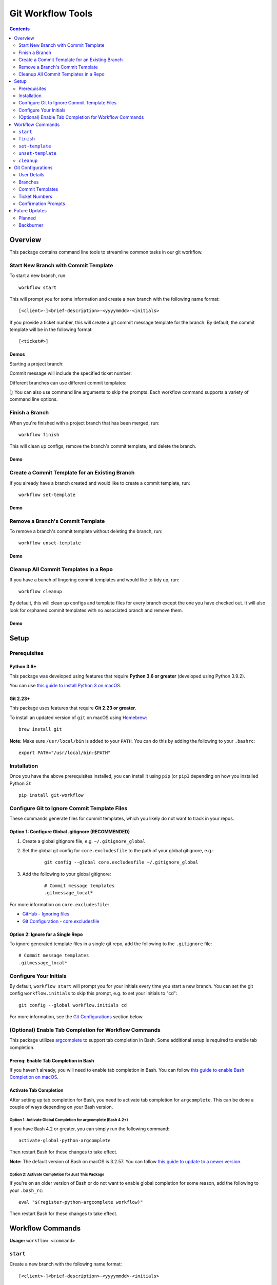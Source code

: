 ==================
Git Workflow Tools
==================

|github|
|pypi|
|license|
|pythonversions|

.. |github| image:: https://img.shields.io/badge/GitHub--green.svg?style=social&logo=github
    :alt: GitHub
    :target: https://github.com/connordelacruz/git-workflow

.. |pypi| image:: https://img.shields.io/pypi/v/git-workflow.svg
    :alt: PyPI
    :target: https://pypi.org/project/git-workflow/

.. |license| image:: https://img.shields.io/pypi/l/git-workflow.svg
    :alt: License

.. |pythonversions| image:: https://img.shields.io/pypi/pyversions/git-workflow.svg
    :alt: Python Versions
    :target: https://pypi.org/project/git-workflow/


.. contents::
    :depth: 2

Overview
========

This package contains command line tools to streamline common tasks in our git workflow.

Start New Branch with Commit Template
-------------------------------------

To start a new branch, run:

::

    workflow start

This will prompt you for some information and create a new branch with the following name format:

::

    [<client>-]<brief-description>-<yyyymmdd>-<initials>

If you provide a ticket number, this will create a git commit message template for the branch. By default, the commit template will be in the following format:

::
    
    [<ticket#>] 

Demos
~~~~~

Starting a project branch:

.. image:: https://raw.githubusercontent.com/connordelacruz/git-workflow/assets/start/0-start-prompt.gif

Commit message will include the specified ticket number:

.. image:: https://raw.githubusercontent.com/connordelacruz/git-workflow/assets/start/1-commit-message.gif

Different branches can use different commit templates:

.. image:: https://raw.githubusercontent.com/connordelacruz/git-workflow/assets/start/2-args-and-per-branch.gif

👆 You can also use command line arguments to skip the prompts. Each workflow
command supports a variety of command line options.


Finish a Branch
---------------

When you're finished with a project branch that has been merged, run:

::

    workflow finish

This will clean up configs, remove the branch's commit template, and delete the branch.

Demo
~~~~~

.. image:: https://raw.githubusercontent.com/connordelacruz/git-workflow/assets/finish/0-finish.gif


Create a Commit Template for an Existing Branch
-----------------------------------------------

If you already have a branch created and would like to create a commit template, run:

::

    workflow set-template

Demo
~~~~~

.. image:: https://raw.githubusercontent.com/connordelacruz/git-workflow/assets/set-template/0-set-template.gif


Remove a Branch's Commit Template
---------------------------------

To remove a branch's commit template without deleting the branch, run:

::

    workflow unset-template

Demo
~~~~~

.. image:: https://raw.githubusercontent.com/connordelacruz/git-workflow/assets/unset-template/0-unset-template.gif


Cleanup All Commit Templates in a Repo
--------------------------------------

If you have a bunch of lingering commit templates and would like to tidy up, run:

::

    workflow cleanup

By default, this will clean up configs and template files for every branch except the one you have checked out. It will also look for orphaned commit templates with no associated branch and remove them.

Demo
~~~~~

.. image:: https://raw.githubusercontent.com/connordelacruz/git-workflow/assets/cleanup/0-cleanup.gif


Setup
=====

Prerequisites
-------------

Python 3.6+
~~~~~~~~~~~

This package was developed using features that require **Python 3.6 or greater** (developed using Python 3.9.2).

You can use `this guide to install Python 3 on macOS <https://docs.python-guide.org/starting/install3/osx/#doing-it-right>`_.

Git 2.23+
~~~~~~~~~

This package uses features that require **Git 2.23 or greater**.

To install an updated version of ``git`` on macOS using `Homebrew <https://brew.sh/>`_:

::

    brew install git

**Note:** Make sure ``/usr/local/bin`` is added to your ``PATH``. You can do this by adding the following to your ``.bashrc``:

::

    export PATH="/usr/local/bin:$PATH"


Installation
------------

Once you have the above prerequisites installed, you can install it using ``pip`` (or ``pip3`` depending on how you installed Python 3):

::

    pip install git-workflow


Configure Git to Ignore Commit Template Files
---------------------------------------------

These commands generate files for commit templates, which you likely do not want to track in your repos.

Option 1: Configure Global .gitignore (RECOMMENDED)
~~~~~~~~~~~~~~~~~~~~~~~~~~~~~~~~~~~~~~~~~~~~~~~~~~~

1. Create a global gitignore file, e.g. ``~/.gitignore_global``
2. Set the global git config for ``core.excludesfile`` to the path of your global gitignore, e.g.:

    ::

        git config --global core.excludesfile ~/.gitignore_global

3. Add the following to your global gitignore:

    ::

        # Commit message templates
        .gitmessage_local*

For more information on ``core.excludesfile``:

- `GitHub - Ignoring files <https://docs.github.com/en/github/using-git/ignoring-files#configuring-ignored-files-for-all-repositories-on-your-computer>`_
- `Git Configuration - core.excludesfile <https://git-scm.com/book/en/v2/Customizing-Git-Git-Configuration#_core_excludesfile>`_


Option 2: Ignore for a Single Repo
~~~~~~~~~~~~~~~~~~~~~~~~~~~~~~~~~~

To ignore generated template files in a single git repo, add the following to the ``.gitignore`` file:

::

    # Commit message templates
    .gitmessage_local*


Configure Your Initials
-----------------------

By default, ``workflow start`` will prompt you for your initials every time you start a new branch. You can set the git config ``workflow.initials`` to skip this prompt, e.g. to set your initials to "cd":

::

    git config --global workflow.initials cd

For more information, see the `Git Configurations`_ section below.


(Optional) Enable Tab Completion for Workflow Commands
------------------------------------------------------

This package utilizes `argcomplete <https://pypi.org/project/argcomplete/>`_ to support tab completion in Bash. Some additional setup is required to enable tab completion.

Prereq: Enable Tab Completion in Bash
~~~~~~~~~~~~~~~~~~~~~~~~~~~~~~~~~~~~~

If you haven't already, you will need to enable tab completion in Bash. You can follow `this guide to enable Bash Completion on macOS <https://sourabhbajaj.com/mac-setup/BashCompletion/>`_.

Activate Tab Completion
~~~~~~~~~~~~~~~~~~~~~~~

After setting up tab completion for Bash, you need to activate tab completion for ``argcomplete``. This can be done a couple of ways depending on your Bash version.

Option 1: Activate Global Completion for argcomplete (Bash 4.2+)
^^^^^^^^^^^^^^^^^^^^^^^^^^^^^^^^^^^^^^^^^^^^^^^^^^^^^^^^^^^^^^^^

If you have Bash 4.2 or greater, you can simply run the following command:

::

    activate-global-python-argcomplete

Then restart Bash for these changes to take effect.

**Note:** The default version of Bash on macOS is 3.2.57. You can follow `this guide to update to a newer version <https://itnext.io/upgrading-bash-on-macos-7138bd1066ba>`_.

Option 2: Activate Completion for Just This Package
^^^^^^^^^^^^^^^^^^^^^^^^^^^^^^^^^^^^^^^^^^^^^^^^^^^

If you're on an older version of Bash or do not want to enable global completion for some reason, add the following to your ``.bash_rc``:

::

    eval "$(register-python-argcomplete workflow)"

Then restart Bash for these changes to take effect.


Workflow Commands
=================


**Usage:** ``workflow <command>``

``start``
---------

Create a new branch with the following name format:

::

    [<client>-]<brief-description>-<yyyymmdd>-<initials>

Where:

- ``<client>`` - (Optional) Client's name
- ``<brief-description>`` - Description of the work
- ``<yyyymmdd>`` - Today's date
- ``<initials>`` - Engineer's initials

Script will prompt for details and format appropriately (i.e. no
spaces/underscores, all lowercase).


Usage
~~~~~

::

    usage: workflow start [-h] [-V] [-c <client> | -C] [-d <description>] [-i <initials>] [-s] [-t <ticket#> | -T] [-b <branch> | -B | -r <tag>] [-P]
    
    Create a new branch.
    
    General:
      -h, --help            Show this help message and exit
      -V, --version         Show version number and exit
    
    Branch Name Arguments:
      -c <client>, --client <client>
                            Specify client name
      -C, --no-client       No client name (skips prompt)
      -d <description>, --description <description>
                            Specify branch description
      -i <initials>, --initials <initials>
                            Specify developer initials
      -s, --skip-bad-name-check
                            Skip check for bad branch names
    
    Commit Template Arguments:
      -t <ticket#>, --ticket <ticket#>
                            Specify ticket number (will create commit template)
      -T, --no-ticket       Skip ticket number prompt, don't create commit template (overrides -t)
    
    Branching Arguments:
      -b <branch>, --base-branch <branch>
                            Specify branch to use as base for new branch (default: master)
      -B, --branch-from-current
                            Use currently checked out branch as base (overrides -b)
      -r <tag>, --base-release <tag>
                            Branch from the specified git tag
      -P, --no-pull         Skip pulling changes to base branch
    

Configs
~~~~~~~

Command uses the following configs:

- `workflow.initials`_
- `workflow.baseBranch`_
- `workflow.badBranchNamePatterns`_


``finish``
----------

Finish a project branch.

By default, this command will prompt for confirmation unless ``--force`` is
specified. Once confirmed, this command will:

- Unset the commit template of the project branch
- Checkout the base branch and pull latest updates
- Attempt to delete the project branch using ``git branch -d``, which may
  fail if the project branch has not been fully merged


Usage
~~~~~

::

    usage: workflow finish [-h] [-V] [-f | -c] [<branch>]
    
    Finish a project branch.
    
    General:
      -h, --help          Show this help message and exit
      -V, --version       Show version number and exit
    
    Positional Arguments:
      <branch>            Branch to finish (default: current)
    
    Confirmation Prompt Arguments:
      Override workflow.finishBranchConfirmationPrompt config.
    
      -f, --force         Skip confirmation prompt (if configured)
      -c, --confirmation  Prompt for confirmation before deleting
    

Configs
~~~~~~~

Command uses the following configs:

- `workflow.baseBranch`_
- `workflow.finishBranchConfirmationPrompt`_


``set-template``
----------------

Create and configure commit template for the current branch.

By default, the commit template includes the specified ticket number before
the commit message. E.g. for ticket number ``AB-12345``:

::

    [AB-12345] <commit message text starts here>

The commit template file will be created in the root of the git repository.
By default, the filename will be in this format:

::

    .gitmessage_local_<ticket>_<branch>

The format of the filename, commit template body, accepted ticket numbers,
and more can be customized with git configs (see the Configs section below
for details).


Usage
~~~~~

::

    usage: workflow set-template [-h] [-V] [<ticket>]
    
    Configure git commit template for a branch.
    
    General:
      -h, --help     Show this help message and exit
      -V, --version  Show version number and exit
    
    Positional Arguments:
      <ticket>       Ticket number to use in commit template
    

Configs
~~~~~~~

Command uses the following configs:

- `workflow.commitTemplateFilenameFormat`_
- `workflow.commitTemplateFormat`_
- `workflow.ticketInputFormatRegex`_
- `workflow.ticketFormatCapitalize`_
- `workflow.ticketInputFormatRegex`_
- `workflow.initials`_


``unset-template``
------------------

Remove commmit template for a branch.

By default, this command will prompt for confirmation before removing the
commit template unless ``--force`` is specified.


Usage
~~~~~

::

    usage: workflow unset-template [-h] [-V] [-f | -c] [<branch>]
    
    Remove commit template for a branch.
    
    General:
      -h, --help          Show this help message and exit
      -V, --version       Show version number and exit
    
    Positional Arguments:
      <branch>            Branch to unset template for (default: current)
    
    Confirmation Prompt Arguments:
      Override workflow.unsetTemplateConfirmationPrompt config.
    
      -f, --force         Skip confirmation prompt (if configured)
      -c, --confirmation  Prompt for confirmation before unsetting
    

Configs
~~~~~~~

Command uses the following configs:

- `workflow.unsetTemplateConfirmationPrompt`_


``cleanup``
-----------

Tidy up workflow-related files and configs.

This command will first list all branches and files that will be affected.
By default, it will then prompt for confirmation unless ``--force`` is
specified. Once confirmed, this command will:

- Unset the commit templates of all configured branches
- Remove any orphan commit template files that have no associated branch

By default, the current branch is omitted from cleanup unless
``--include-current-branch`` is specified.


Usage
~~~~~

::

    usage: workflow cleanup [-h] [-V] [-B] [-o] [-f | -c]
    
    Tidy up workflow-related files and configs.
    
    General:
      -h, --help            Show this help message and exit
      -V, --version         Show version number and exit
    
    Cleanup Options:
      -B, --include-current-branch
                            Unset template for current branch too
      -o, --orphans-only    Only clean up templates without a branch
    
    Confirmation Prompt Arguments:
      Override workflow.cleanupConfirmationPrompt config.
    
      -f, --force           Skip confirmation prompt (if configured)
      -c, --confirmation    Prompt for confirmation before cleaning up templates
    

Configs
~~~~~~~

Command uses the following configs:

- `workflow.cleanupConfirmationPrompt`_


Git Configurations
==================

Workflow commands will use the following git configs if set:

User Details
------------

``workflow.initials``
~~~~~~~~~~~~~~~~~~~~~

The user's initials.

If set, ``workflow start`` will skip the prompt for your initials and use this value.

**E.g.:** To set your initials to "cd":

::

    git config --global workflow.initials cd


Branches
--------

``workflow.baseBranch``
~~~~~~~~~~~~~~~~~~~~~~~

**Default:** ``master``

Branch to use as a base when creating a new branch using ``workflow
start``.

**E.g.:** To base branches off of ``develop``:

::

    git config workflow.baseBranch develop


``workflow.badBranchNamePatterns``
~~~~~~~~~~~~~~~~~~~~~~~~~~~~~~~~~~

Set to a **space-separated** string of phrases or patterns that
should not appear in a standard branch name. If set, ``workflow
start`` will check for these before attempting to create a new
branch.

**E.g.:** if standard branch names shouldn't include the words
``-web`` or ``-plugins``:

::

    git config workflow.badBranchNamePatterns "-web -plugins"


Commit Templates
----------------

``workflow.commitTemplateFormat``
~~~~~~~~~~~~~~~~~~~~~~~~~~~~~~~~~

**Default:** ``'[{ticket}] '``

Format of commit template body. Supports the following placeholders:

  - ``{ticket}``: Replaced with ticket number
  - ``{branch}``: Replaced with branch name
  - ``{initials}``: Replaced with user initials (if configured)


``workflow.commitTemplateFilenameFormat``
~~~~~~~~~~~~~~~~~~~~~~~~~~~~~~~~~~~~~~~~~

**Default:** ``'{ticket}_{branch}'``

Format of commit template filenames. Supports same placeholders as
``workflow.commitTemplateFormat``.

**NOTE:** Resulting filenames will always begin with
``'.gitmessage_local_'``.


Ticket Numbers
--------------

``workflow.ticketInputFormatRegex``
~~~~~~~~~~~~~~~~~~~~~~~~~~~~~~~~~~~

**Default:** ``'[a-zA-Z]+-[0-9]+'``

Regex representing the format of a valid ticket number. Default
format is 1 or more letters, then a hyphen, then 1 or more numbers.
To allow any format, set to ``'.*'``.


``workflow.ticketFormatCapitalize``
~~~~~~~~~~~~~~~~~~~~~~~~~~~~~~~~~~~

**Default:** ``true``

If ``true``, letters in the ticket number will be capitalized after
validation.


Confirmation Prompts
--------------------

``workflow.finishBranchConfirmationPrompt``
~~~~~~~~~~~~~~~~~~~~~~~~~~~~~~~~~~~~~~~~~~~

**Default:** ``true``

If ``true``, ``workflow finish`` will prompt for confirmation
before unsetting unless ``-f`` is specified. If ``false``, will
not prompt for confirmation unless ``-c`` is specified.


``workflow.unsetTemplateConfirmationPrompt``
~~~~~~~~~~~~~~~~~~~~~~~~~~~~~~~~~~~~~~~~~~~~

**Default:** ``true``

If ``true``, ``workflow unset-template`` will prompt for
confirmation before unsetting unless ``-f`` is specified. If
``false``, will not prompt for confirmation unless ``-c`` is
specified.


``workflow.cleanupConfirmationPrompt``
~~~~~~~~~~~~~~~~~~~~~~~~~~~~~~~~~~~~~~

**Default:** ``true``

If ``true``, ``workflow cleanup`` will prompt for confirmation 
before cleaning unless ``-f`` is specified. If ``false``, will not 
prompt for confirmation unless ``-c`` is specified.


Future Updates
==============

Planned
-------

- Config to disable "Client" prompt.
- Add ``-R``/``--branch-from-latest-release`` to ``workflow start`` (Source_) ::
  
    git describe --tags `git rev-list --tags --max-count=1`

.. _Source: https://stackoverflow.com/questions/4277773/how-to-get-latest-tag-name


Backburner
----------

Low-priority updates that may be added in a future release:

- Generate API docs using Sphinx.
- Support ``--verbosity`` argument on all commands.
- ``rename`` command: renames branch while keeping its commit template configured.

